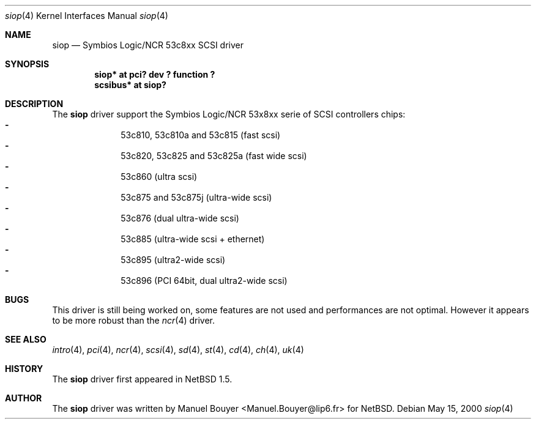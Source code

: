 .\"	$NetBSD: siop.4,v 1.1 2000/05/15 06:31:57 bouyer Exp $
.\"
.\" Copyright (c) 2000 Manuel Bouyer.
.\"
.\" Redistribution and use in source and binary forms, with or without
.\" modification, are permitted provided that the following conditions
.\" are met:
.\" 1. Redistributions of source code must retain the above copyright
.\"    notice, this list of conditions and the following disclaimer.
.\" 2. Redistributions in binary form must reproduce the above copyright
.\"    notice, this list of conditions and the following disclaimer in the
.\"    documentation and/or other materials provided with the distribution.
.\" 3. All advertising materials mentioning features or use of this software
.\"    must display the following acknowledgement:
.\"	This product includes software developed by the University of
.\"	California, Berkeley and its contributors.
.\" 4. Neither the name of the University nor the names of its contributors
.\"    may be used to endorse or promote products derived from this software
.\"    without specific prior written permission.
.\"
.\" THIS SOFTWARE IS PROVIDED BY THE AUTHOR ``AS IS'' AND ANY EXPRESS OR
.\" IMPLIED WARRANTIES, INCLUDING, BUT NOT LIMITED TO, THE IMPLIED WARRANTIES
.\" OF MERCHANTABILITY AND FITNESS FOR A PARTICULAR PURPOSE ARE DISCLAIMED.
.\" IN NO EVENT SHALL THE AUTHOR BE LIABLE FOR ANY DIRECT, INDIRECT,     
.\" INCIDENTAL, SPECIAL, EXEMPLARY, OR CONSEQUENTIAL DAMAGES (INCLUDING, BUT
.\" NOT LIMITED TO, PROCUREMENT OF SUBSTITUTE GOODS OR SERVICES; LOSS OF USE,
.\" DATA, OR PROFITS; OR BUSINESS INTERRUPTION) HOWEVER CAUSED AND ON ANY
.\" THEORY OF LIABILITY, WHETHER IN CONTRACT, STRICT LIABILITY, OR TORT
.\" INCLUDING NEGLIGENCE OR OTHERWISE) ARISING IN ANY WAY OUT OF THE USE OF
.\" THIS SOFTWARE, EVEN IF ADVISED OF THE POSSIBILITY OF SUCH DAMAGE.
.\"

.Dd May 15, 2000
.Dt siop 4
.Os
.Sh NAME
.Nm siop
.Nd Symbios Logic/NCR 53c8xx SCSI driver
.Sh SYNOPSIS
.Cd "siop* at pci? dev ? function ?"
.Cd "scsibus* at siop?"
.Sh DESCRIPTION
The
.Nm
driver support the Symbios Logic/NCR 53x8xx serie of SCSI controllers chips:
.Bl -dash -compact -offset indent
.It
53c810, 53c810a and 53c815 (fast scsi)
.It
53c820, 53c825 and 53c825a (fast wide scsi)
.It
53c860 (ultra scsi)
.It
53c875 and 53c875j (ultra-wide scsi)
.It
53c876 (dual ultra-wide scsi)
.It
53c885 (ultra-wide scsi + ethernet)
.It
53c895 (ultra2-wide scsi)
.It
53c896 (PCI 64bit, dual ultra2-wide scsi)
.El 

.Sh BUGS
This driver is still being worked on, some features are not used and
performances are not optimal. However it appears to be more robust than the
.Xr ncr 4
driver.
.Sh SEE ALSO
.Xr intro 4 ,
.Xr pci 4 ,
.Xr ncr 4 ,
.Xr scsi 4 ,
.Xr sd 4 ,
.Xr st 4 ,
.Xr cd 4 ,
.Xr ch 4 ,
.Xr uk 4

.Sh HISTORY
The
.Nm
driver first appeared in
.Nx 1.5 .

.Sh AUTHOR
The
.Nm
driver was written by
.An Manuel Bouyer Aq Manuel.Bouyer@lip6.fr
for
.Nx .
